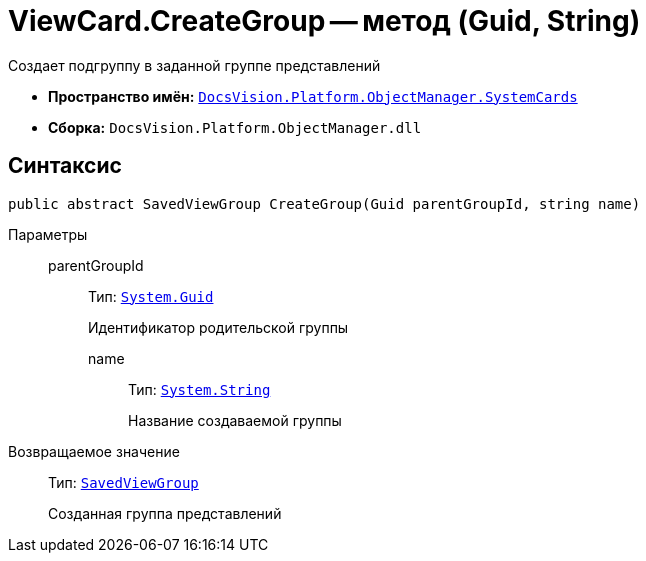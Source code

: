 = ViewCard.CreateGroup -- метод (Guid, String)

Создает подгруппу в заданной группе представлений

* *Пространство имён:* `xref:api/DocsVision/Platform/ObjectManager/SystemCards/SystemCards_NS.adoc[DocsVision.Platform.ObjectManager.SystemCards]`
* *Сборка:* `DocsVision.Platform.ObjectManager.dll`

== Синтаксис

[source,csharp]
----
public abstract SavedViewGroup CreateGroup(Guid parentGroupId, string name)
----

Параметры::
parentGroupId::::
Тип: `http://msdn.microsoft.com/ru-ru/library/system.guid.aspx[System.Guid]`
+
Идентификатор родительской группы

name:::
Тип: `http://msdn.microsoft.com/ru-ru/library/system.string.aspx[System.String]`
+
Название создаваемой группы

Возвращаемое значение::
Тип: `xref:api/DocsVision/Platform/ObjectManager/SystemCards/SavedViewGroup_CL.adoc[SavedViewGroup]`
+
Созданная группа представлений
